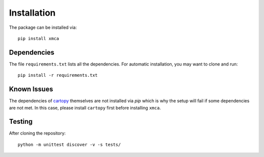 Installation
============
The package can be installed via::

	pip install xmca

Dependencies
------------
The file ``requirements.txt`` lists all the dependencies. For
automatic installation, you may want to clone and run::

	pip install -r requirements.txt


Known Issues
------------
The dependencies of `cartopy`_ themselves are not installed via `pip` which is
why the setup will fail if some dependencies are not met. In this case, please
install ``cartopy`` first before installing ``xmca``.

Testing
-------
After cloning the repository::

	python -m unittest discover -v -s tests/


.. _cartopy: https://scitools.org.uk/cartopy/docs/latest/installing.html
